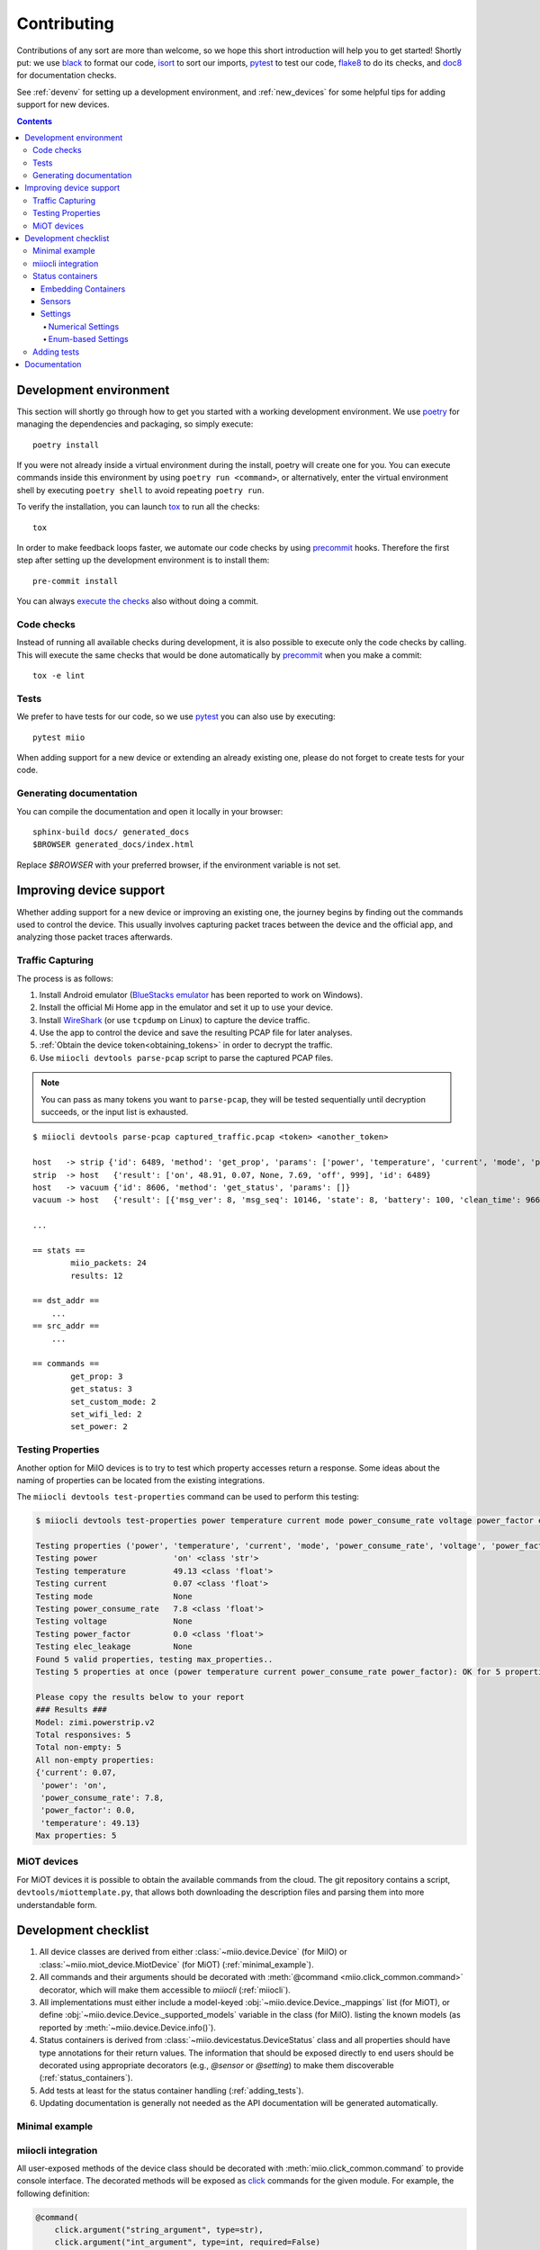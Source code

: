 Contributing
************

Contributions of any sort are more than welcome,
so we hope this short introduction will help you to get started!
Shortly put: we use black_ to format our code, isort_ to sort our imports, pytest_ to test our code,
flake8_ to do its checks, and doc8_ for documentation checks.

See :ref:`devenv` for setting up a development environment,
and :ref:`new_devices` for some helpful tips for adding support for new devices.

.. contents:: Contents
   :local:


.. _devenv:

Development environment
-----------------------

This section will shortly go through how to get you started with a working development environment.
We use `poetry <https://python-poetry.org/>`__ for managing the dependencies and packaging, so simply execute::

    poetry install

If you were not already inside a virtual environment during the install,
poetry will create one for you.
You can execute commands inside this environment by using ``poetry run <command>``,
or alternatively,
enter the virtual environment shell by executing ``poetry shell`` to avoid repeating ``poetry run``.

To verify the installation, you can launch tox_ to run all the checks::

    tox

In order to make feedback loops faster, we automate our code checks by using precommit_ hooks.
Therefore the first step after setting up the development environment is to install them::

    pre-commit install

You can always `execute the checks <#code-checks>`_ also without doing a commit.


.. _linting:

Code checks
~~~~~~~~~~~

Instead of running all available checks during development,
it is also possible to execute only the code checks by calling.
This will execute the same checks that would be done automatically by precommit_ when you make a commit::

    tox -e lint


.. _tests:

Tests
~~~~~

We prefer to have tests for our code, so we use pytest_ you can also use by executing::

    pytest miio

When adding support for a new device or extending an already existing one,
please do not forget to create tests for your code.

Generating documentation
~~~~~~~~~~~~~~~~~~~~~~~~

You can compile the documentation and open it locally in your browser::

    sphinx-build docs/ generated_docs
    $BROWSER generated_docs/index.html

Replace `$BROWSER` with your preferred browser, if the environment variable is not set.


.. _new_devices:

Improving device support
------------------------

Whether adding support for a new device or improving an existing one,
the journey begins by finding out the commands used to control the device.
This usually involves capturing packet traces between the device and the official app,
and analyzing those packet traces afterwards.

Traffic Capturing
~~~~~~~~~~~~~~~~~

The process is as follows:

1. Install Android emulator (`BlueStacks emulator <https://www.bluestacks.com>`_ has been reported to work on Windows).
2. Install the official Mi Home app in the emulator and set it up to use your device.
3. Install `WireShark <https://www.wireshark.org>`_ (or use ``tcpdump`` on Linux) to capture the device traffic.
4. Use the app to control the device and save the resulting PCAP file for later analyses.
5. :ref:`Obtain the device token<obtaining_tokens>` in order to decrypt the traffic.
6. Use ``miiocli devtools parse-pcap`` script to parse the captured PCAP files.

.. note::

    You can pass as many tokens you want to ``parse-pcap``, they will be tested sequentially until decryption succeeds,
    or the input list is exhausted.

::

    $ miiocli devtools parse-pcap captured_traffic.pcap <token> <another_token>

    host   -> strip {'id': 6489, 'method': 'get_prop', 'params': ['power', 'temperature', 'current', 'mode', 'power_consume_rate', 'wifi_led', 'power_price']}
    strip  -> host   {'result': ['on', 48.91, 0.07, None, 7.69, 'off', 999], 'id': 6489}
    host   -> vacuum {'id': 8606, 'method': 'get_status', 'params': []}
    vacuum -> host   {'result': [{'msg_ver': 8, 'msg_seq': 10146, 'state': 8, 'battery': 100, 'clean_time': 966, 'clean_area': 19342500, 'error_code': 0, 'map_present': 1, 'in_cleaning': 0, 'fan_power': 60, 'dnd_enabled': 1}], 'id': 8606}

    ...

    == stats ==
            miio_packets: 24
            results: 12

    == dst_addr ==
        ...
    == src_addr ==
        ...

    == commands ==
            get_prop: 3
            get_status: 3
            set_custom_mode: 2
            set_wifi_led: 2
            set_power: 2


Testing Properties
~~~~~~~~~~~~~~~~~~

Another option for MiIO devices is to try to test which property accesses return a response.
Some ideas about the naming of properties can be located from the existing integrations.

The ``miiocli devtools test-properties`` command can be used to perform this testing:

.. code-block::

    $ miiocli devtools test-properties power temperature current mode power_consume_rate voltage power_factor elec_leakage

    Testing properties ('power', 'temperature', 'current', 'mode', 'power_consume_rate', 'voltage', 'power_factor', 'elec_leakage') for zimi.powerstrip.v2
    Testing power                'on' <class 'str'>
    Testing temperature          49.13 <class 'float'>
    Testing current              0.07 <class 'float'>
    Testing mode                 None
    Testing power_consume_rate   7.8 <class 'float'>
    Testing voltage              None
    Testing power_factor         0.0 <class 'float'>
    Testing elec_leakage         None
    Found 5 valid properties, testing max_properties..
    Testing 5 properties at once (power temperature current power_consume_rate power_factor): OK for 5 properties

    Please copy the results below to your report
    ### Results ###
    Model: zimi.powerstrip.v2
    Total responsives: 5
    Total non-empty: 5
    All non-empty properties:
    {'current': 0.07,
     'power': 'on',
     'power_consume_rate': 7.8,
     'power_factor': 0.0,
     'temperature': 49.13}
    Max properties: 5



.. _miot:

MiOT devices
~~~~~~~~~~~~

For MiOT devices it is possible to obtain the available commands from the cloud.
The git repository contains a script, ``devtools/miottemplate.py``, that allows both
downloading the description files and parsing them into more understandable form.


.. _checklist:

Development checklist
---------------------

1. All device classes are derived from either :class:`~miio.device.Device` (for MiIO)
   or :class:`~miio.miot_device.MiotDevice` (for MiOT) (:ref:`minimal_example`).
2. All commands and their arguments should be decorated with :meth:`@command <miio.click_common.command>` decorator,
   which will make them accessible to `miiocli` (:ref:`miiocli`).
3. All implementations must either include a model-keyed :obj:`~miio.device.Device._mappings` list (for MiOT),
   or define :obj:`~miio.device.Device._supported_models` variable in the class (for MiIO).
   listing the known models (as reported by :meth:`~miio.device.Device.info()`).
4. Status containers is derived from :class:`~miio.devicestatus.DeviceStatus` class and all properties should
   have type annotations for their return values. The information that should be exposed directly
   to end users should be decorated using appropriate decorators (e.g., `@sensor` or `@setting`) to make
   them discoverable (:ref:`status_containers`).
5. Add tests at least for the status container handling (:ref:`adding_tests`).
6. Updating documentation is generally not needed as the API documentation
   will be generated automatically.


.. _minimal_example:

Minimal example
~~~~~~~~~~~~~~~

.. TODO::
    Add or link to an example.


.. _miiocli:

miiocli integration
~~~~~~~~~~~~~~~~~~~

All user-exposed methods of the device class should be decorated with
:meth:`miio.click_common.command` to provide console interface.
The decorated methods will be exposed as click_ commands for the given module.
For example, the following definition:

.. code-block:: python

   @command(
       click.argument("string_argument", type=str),
       click.argument("int_argument", type=int, required=False)
   )
   def command(string_argument: str, int_argument: int):
       click.echo(f"Got {string_argument} and {int_argument}")

Produces a command ``miiocli example`` command requiring an argument
that is passed to the method as string, and an optional integer argument.


.. _status_containers:

Status containers
~~~~~~~~~~~~~~~~~

The status container (returned by the :meth:`~miio.device.Device.status` method of the device class)
is the main way for library users to access properties exposed by the device.
The status container should inherit :class:`~miio.devicestatus.DeviceStatus`.
Doing so ensures that a developer-friendly :meth:`~miio.devicestatus.DeviceStatus.__repr__` based on the defined
properties is there to help with debugging.
Furthermore, it allows defining meta information about properties that are especially interesting for end users.

.. note::

    The helper decorators are just syntactic sugar to create the corresponding descriptor classes
    and binding them to the status class.

.. note::

    The descriptors are merely hints to downstream users about the device capabilities.
    In practice this means that neither the input nor the output values of functions decorated with
    the descriptors are enforced automatically by this library.

Embedding Containers
""""""""""""""""""""

Sometimes your device requires multiple I/O requests to gather information you want to expose
to downstream users. One example of such is Roborock vacuum integration, where the status request
does not report on information about consumables.

To make it easy for downstream users, you can *embed* other status container classes into a single
one using :meth:`miio.devicestatus.DeviceStatus.embed`.
This will create a copy of the exposed descriptors to the main container and act as a proxy to give
access to the properties of embedded containers.


Sensors
"""""""

Use :meth:`@sensor <miio.devicestatus.sensor>` to create :class:`~miio.descriptors.SensorDescriptor`
objects for the status container.
This will make all decorated sensors accessible through :meth:`~miio.device.Device.sensors` for downstream users.

.. code-block:: python

    @property
    @sensor(name="Voltage", unit="V", some_kwarg_for_downstream="hi there")
    def voltage(self) -> Optional[float]:
        """Return the voltage, if available."""

.. note::

    All keywords arguments not defined in the decorator signature will be available
    through the :attr:`~miio.descriptors.SensorDescriptor.extras` variable.

    This information can be used to pass information to the downstream users,
    see the source of :class:`miio.powerstrip.PowerStripStatus` for example of how to pass
    device class information to Home Assistant.


Settings
""""""""

Use :meth:`@setting <miio.devicestatus.setting>` to create :meth:`~miio.descriptors.SettingDescriptor` objects.
This will make all decorated settings accessible through :meth:`~miio.device.Device.settings` for downstream users.

The type of the descriptor depends on the input parameters:

    * Passing *min_value* or *max_value* will create a :class:`~miio.descriptors.NumberSettingDescriptor`,
      which is useful for presenting ranges of values.
    * Passing an :class:`enum.Enum` object using *choices* will create a
      :class:`~miio.descriptors.EnumSettingDescriptor`, which is useful for presenting a fixed set of options.
    * Otherwise, the setting is considered to be boolean switch.


You can either use *setter* to define a callable that can be used to adjust the value of the property,
or alternatively define *setter_name* which will be used to bind the method during the initialization
to the the :meth:`~miio.descriptors.SettingDescriptor.setter` callable.

Numerical Settings
^^^^^^^^^^^^^^^^^^

The number descriptor allows defining a range of values and information about the steps.
The *max_value* is the only mandatory parameter. If not given, *min_value* defaults to ``0`` and *steps* to ``1``.

.. code-block::

    @property
    @setting(name="Fan Speed", min_value=0, max_value=100, steps=5, setter_name="set_fan_speed")
    def fan_speed(self) -> int:
        """Return the current fan speed."""


Enum-based Settings
^^^^^^^^^^^^^^^^^^^

If the device has a setting with some pre-defined values, you want to use this.

.. code-block::

    class LedBrightness(Enum):
        Dim = 0
        Bright = 1
        Off = 2

    @property
    @setting(name="LED Brightness", choices=SomeEnum, setter_name="set_led_brightness")
    def led_brightness(self) -> LedBrightness:
        """Return the LED brightness."""


.. _adding_tests:

Adding tests
~~~~~~~~~~~~

.. TODO::
    Describe how to create tests.
    This part of documentation needs your help!
    Please consider submitting a pull request to update this.

.. _documentation:

Documentation
-------------

.. TODO::
    Describe how to write documentation.
    This part of documentation needs your help!
    Please consider submitting a pull request to update this.

.. _click: https://click.palletsprojects.com
.. _virtualenv: https://virtualenv.pypa.io
.. _isort: https://github.com/timothycrosley/isort
.. _pipenv: https://github.com/pypa/pipenv
.. _tox: https://tox.readthedocs.io
.. _pytest: https://docs.pytest.org
.. _black: https://github.com/psf/black
.. _pip: https://pypi.org/project/pip/
.. _precommit: https://pre-commit.com
.. _flake8: http://flake8.pycqa.org
.. _doc8: https://pypi.org/project/doc8/
